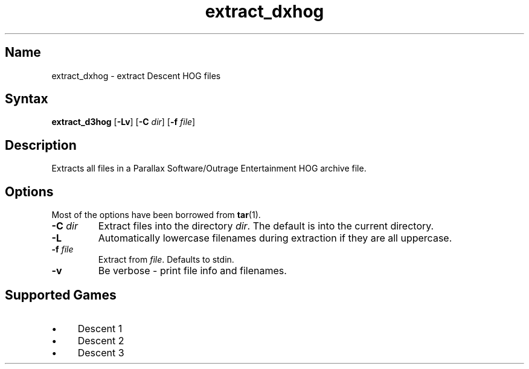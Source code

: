 .TH extract_dxhog 1 "2008\-11\-11" "hxtools" "hxtools"
.SH Name
.PP
extract_dxhog - extract Descent HOG files
.SH Syntax
.PP
\fBextract_d3hog\fP [\fB\-Lv\fP] [\fB\-C\fP \fIdir\fP] [\fB\-f\fP \fIfile\fP]
.SH Description
.PP
Extracts all files in a Parallax Software/Outrage Entertainment HOG archive
file.
.SH Options
.PP
Most of the options have been borrowed from \fBtar\fP(1).
.TP
\fB\-C\fP \fIdir\fP
Extract files into the directory \fIdir\fP. The default is into the current
directory.
.TP
\fB\-L\fP
Automatically lowercase filenames during extraction if they are all uppercase.
.TP
\fB\-f\fP \fIfile\fP
Extract from \fIfile\fP. Defaults to stdin.
.TP
\fB\-v\fP
Be verbose - print file info and filenames.
.SH Supported Games
.IP "\(bu" 4
Descent 1
.IP "\(bu" 4
Descent 2
.IP "\(bu" 4
Descent 3

